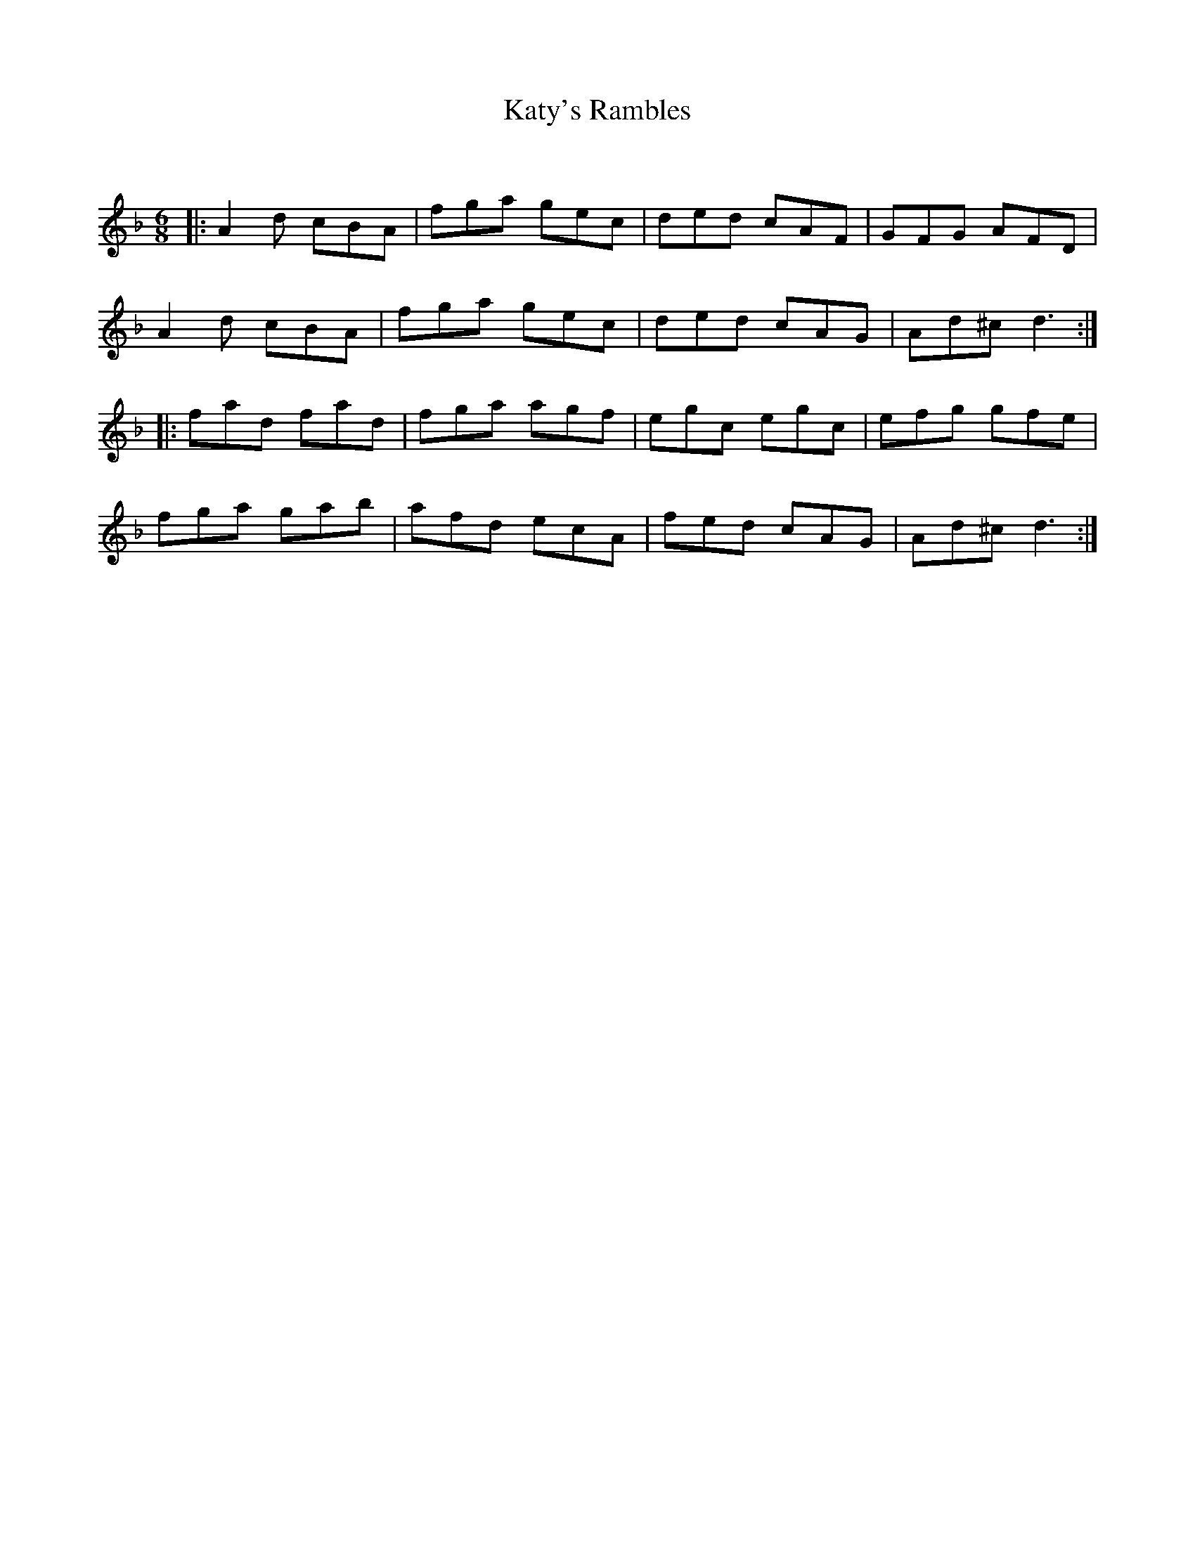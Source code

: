 X:1
T: Katy's Rambles
C:
R:Jig
Q:180
K:Dm
M:6/8
L:1/16
|:A4d2 c2B2A2|f2g2a2 g2e2c2|d2e2d2 c2A2F2|G2F2G2 A2F2D2|
A4d2 c2B2A2|f2g2a2 g2e2c2|d2e2d2 c2A2G2|A2d2^c2 d6:|
|:f2a2d2 f2a2d2|f2g2a2 a2g2f2|e2g2c2 e2g2c2|e2f2g2 g2f2e2|
f2g2a2 g2a2b2|a2f2d2 e2c2A2|f2e2d2 c2A2G2|A2d2^c2 d6:|
